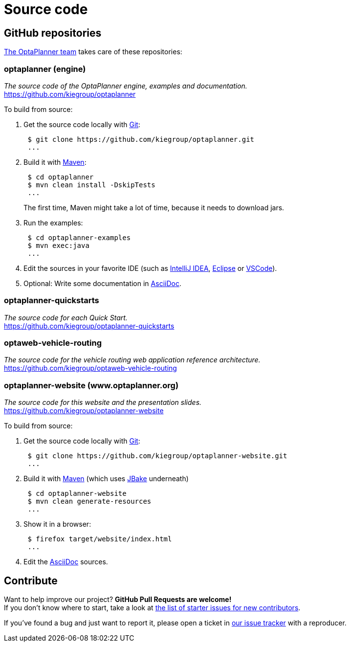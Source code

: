 = Source code
:jbake-type: normalBase
:jbake-description: Build OptaPlanner or the website (optaplanner.org) from source.
:jbake-priority: 0.8
:linkattrs:
:showtitle:

== GitHub repositories

link:../community/team.html[The OptaPlanner team] takes care of these repositories:

=== optaplanner (engine)

_The source code of the OptaPlanner engine, examples and documentation._ +
https://github.com/kiegroup/optaplanner

To build from source:

. Get the source code locally with https://git-scm.com/[Git]:
+
----
 $ git clone https://github.com/kiegroup/optaplanner.git
 ...
----

. Build it with https://maven.apache.org/[Maven]:
+
----
 $ cd optaplanner
 $ mvn clean install -DskipTests
 ...
----
+
The first time, Maven might take a lot of time, because it needs to download jars.

. Run the examples:
+
----
 $ cd optaplanner-examples
 $ mvn exec:java
 ...
----

. Edit the sources in your favorite IDE (such as https://www.jetbrains.com/idea/[IntelliJ IDEA], https://www.eclipse.org/[Eclipse] or https://code.visualstudio.com/[VSCode]).

. Optional: Write some documentation in https://asciidoctor.org/docs/asciidoc-syntax-quick-reference/[AsciiDoc].

=== optaplanner-quickstarts

_The source code for each Quick Start._ +
https://github.com/kiegroup/optaplanner-quickstarts

=== optaweb-vehicle-routing

_The source code for the vehicle routing web application reference architecture._ +
https://github.com/kiegroup/optaweb-vehicle-routing

=== optaplanner-website (www.optaplanner.org)

_The source code for this website and the presentation slides._ +
https://github.com/kiegroup/optaplanner-website

To build from source:

. Get the source code locally with https://git-scm.com/[Git]:
+
----
 $ git clone https://github.com/kiegroup/optaplanner-website.git
 ...
----

. Build it with https://maven.apache.org/[Maven] (which uses https://jbake.org/[JBake] underneath)
+
----
 $ cd optaplanner-website
 $ mvn clean generate-resources
 ...
----

. Show it in a browser:
+
----
 $ firefox target/website/index.html
 ...
----

. Edit the https://asciidoctor.org/docs/asciidoc-syntax-quick-reference/[AsciiDoc] sources.

== Contribute

Want to help improve our project? *GitHub Pull Requests are welcome!* +
If you don't know where to start, take a look at
https://issues.redhat.com/issues/?filter=12327406[the list of starter issues for new contributors].

If you've found a bug and just want to report it, please open a ticket in https://issues.redhat.com/projects/PLANNER[our issue tracker]
with a reproducer.
